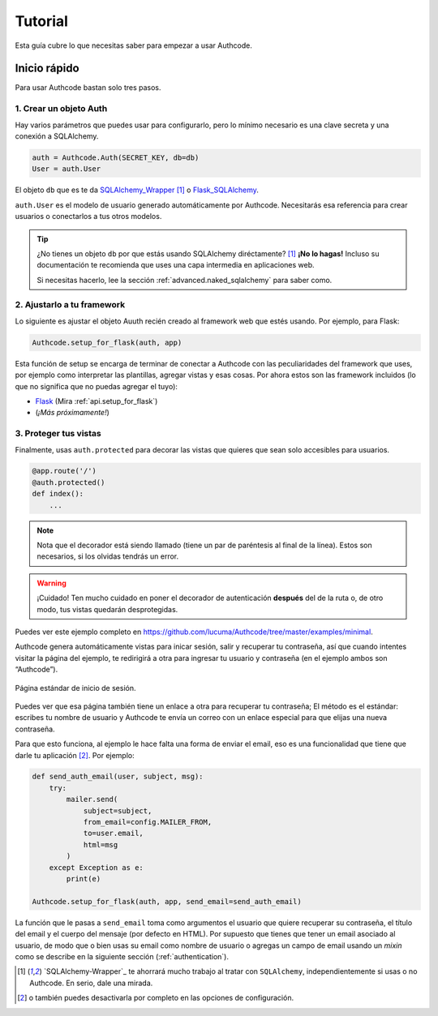 .. _quickstart:

=============================================
Tutorial
=============================================

.. container:: lead

    Esta guía cubre lo que necesitas saber para empezar a usar Authcode.


Inicio rápido
----------------------------------------------

Para usar Authcode bastan solo tres pasos.


1. Crear un objeto Auth
++++++++++++++++++++++++++++++++++++++++++++++

Hay varios parámetros que puedes usar para configurarlo, pero lo mínimo necesario es una clave secreta y una conexión a SQLAlchemy.

.. code-block:: python

    auth = Authcode.Auth(SECRET_KEY, db=db)
    User = auth.User

El objeto ``db`` que es te da `SQLAlchemy_Wrapper <https://github.com/lucuma/SQLAlchemy-Wrapper/>`_ [1]_ o `Flask_SQLAlchemy <http://pythonhosted.org/Flask-SQLAlchemy/>`_.

``auth.User`` es el modelo de usuario generado automáticamente por Authcode. Necesitarás esa referencia para crear usuarios o conectarlos a tus otros modelos.

.. tip::

    ¿No tienes un objeto ``db`` por que estás usando SQLAlchemy diréctamente? [1]_
    **¡No lo hagas!** Incluso su documentación te recomienda que uses una capa intermedia en aplicaciones web.

    Si necesitas hacerlo, lee la sección :ref:`advanced.naked_sqlalchemy` para saber como.

2. Ajustarlo a tu framework
++++++++++++++++++++++++++++++++++++++++++++++

Lo siguiente es ajustar el objeto Auuth recién creado al framework web que estés usando. Por ejemplo, para Flask:

.. code-block:: python

    Authcode.setup_for_flask(auth, app)

Esta función de setup se encarga de terminar de conectar a Authcode con las peculiaridades del framework que uses, por ejemplo como interpretar las plantillas, agregar vistas y esas cosas. Por ahora estos son las framework incluidos (lo que no significa que no puedas agregar el tuyo):

* `Flask <http://flask.pocoo.org/>`_ (Mira :ref:`api.setup_for_flask`)
* (*¡Más próximamente!*)


3. Proteger tus vistas
++++++++++++++++++++++++++++++++++++++++++++++

Finalmente, usas ``auth.protected`` para decorar las vistas que quieres que sean solo accesibles para usuarios.

.. code-block:: python

    @app.route('/')
    @auth.protected()
    def index():
        ...

.. note::

    Nota que el decorador está siendo llamado (tiene un par de paréntesis al final de la línea). Estos son necesarios, si los olvidas tendrás un error.

.. warning:: ¡Cuidado!
    Ten mucho cuidado en poner el decorador de autenticación **después** del de la ruta o, de otro modo, tus vistas quedarán desprotegidas.

Puedes ver este ejemplo completo en https://github.com/lucuma/Authcode/tree/master/examples/minimal.

Authcode genera automáticamente vistas para inicar sesión, salir y recuperar tu contraseña, así que cuando intentes visitar la página del ejemplo, te redirigirá a otra para ingresar tu usuario y contraseña (en el ejemplo ambos son “Authcode”).

.. figure:: _static/loginpage.png
   :align: center

   Página estándar de inicio de sesión.

Puedes ver que esa página también tiene un enlace a otra para recuperar tu contraseña; El método es el estándar: escribes tu nombre de usuario y Authcode te envía un correo con un enlace especial para que elijas una nueva contraseña.

Para que esto funciona, al ejemplo le hace falta una forma de enviar el email, eso es una funcionalidad que tiene que darle tu aplicación [2]_. Por ejemplo:

.. code-block:: python

    def send_auth_email(user, subject, msg):
        try:
            mailer.send(
                subject=subject,
                from_email=config.MAILER_FROM,
                to=user.email,
                html=msg
            )
        except Exception as e:
            print(e)

    Authcode.setup_for_flask(auth, app, send_email=send_auth_email)

La función que le pasas a ``send_email`` toma como argumentos el usuario que quiere recuperar su contraseña, el título del email y el cuerpo del mensaje (por defecto en HTML). Por supuesto que tienes que tener un email asociado al usuario, de modo que o bien usas su email como nombre de usuario o agregas un campo de email usando un *mixin* como se describe en la siguiente sección (:ref:`authentication`).


.. [1] `SQLAlchemy-Wrapper`_ te ahorrará mucho trabajo al tratar con ``SQLAlchemy``, independientemente si usas o no Authcode. En serio, dale una mirada.

.. [2] o también puedes desactivarla por completo en las opciones de configuración.
